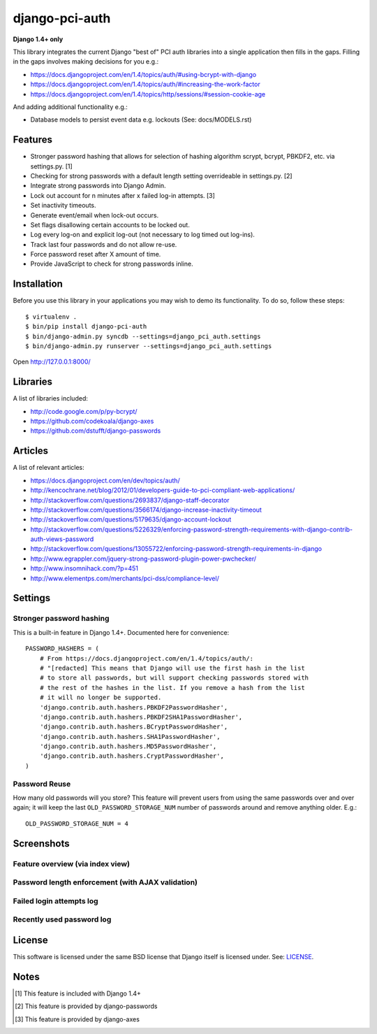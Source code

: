 django-pci-auth
===============

**Django 1.4+ only**

This library integrates the current Django "best of" PCI auth libraries into a single application then fills in the gaps. Filling in the gaps involves making decisions for you e.g.:

- https://docs.djangoproject.com/en/1.4/topics/auth/#using-bcrypt-with-django
- https://docs.djangoproject.com/en/1.4/topics/auth/#increasing-the-work-factor
- https://docs.djangoproject.com/en/1.4/topics/http/sessions/#session-cookie-age

And adding additional functionality e.g.:

- Database models to persist event data e.g. lockouts (See: docs/MODELS.rst)

Features
--------

- Stronger password hashing that allows for selection of hashing algorithm scrypt, bcrypt, PBKDF2, etc. via settings.py. [1]
- Checking for strong passwords with a default length setting overrideable in settings.py. [2]
- Integrate strong passwords into Django Admin.
- Lock out account for n minutes after x failed log-in attempts. [3]
- Set inactivity timeouts.
- Generate event/email when lock-out occurs.
- Set flags disallowing certain accounts to be locked out.
- Log every log-on and explicit log-out (not necessary to log timed out log-ins).
- Track last four passwords and do not allow re-use.
- Force password reset after X amount of time.
- Provide JavaScript to check for strong passwords inline.

Installation
------------

Before you use this library in your applications you may wish to demo its functionality. To do so, follow these steps::

    $ virtualenv .
    $ bin/pip install django-pci-auth
    $ bin/django-admin.py syncdb --settings=django_pci_auth.settings
    $ bin/django-admin.py runserver --settings=django_pci_auth.settings

Open http://127.0.0.1:8000/

Libraries
---------

A list of libraries included:

- http://code.google.com/p/py-bcrypt/
- https://github.com/codekoala/django-axes
- https://github.com/dstufft/django-passwords

Articles
--------

A list of relevant articles:

- https://docs.djangoproject.com/en/dev/topics/auth/
- http://kencochrane.net/blog/2012/01/developers-guide-to-pci-compliant-web-applications/
- http://stackoverflow.com/questions/2693837/django-staff-decorator
- http://stackoverflow.com/questions/3566174/django-increase-inactivity-timeout
- http://stackoverflow.com/questions/5179635/django-account-lockout
- http://stackoverflow.com/questions/5226329/enforcing-password-strength-requirements-with-django-contrib-auth-views-password
- http://stackoverflow.com/questions/13055722/enforcing-password-strength-requirements-in-django
- http://www.egrappler.com/jquery-strong-password-plugin-power-pwchecker/
- http://www.insomnihack.com/?p=451
- http://www.elementps.com/merchants/pci-dss/compliance-level/

Settings
--------

Stronger password hashing
~~~~~~~~~~~~~~~~~~~~~~~~~

This is a built-in feature in Django 1.4+. Documented here for convenience::

    PASSWORD_HASHERS = (
        # From https://docs.djangoproject.com/en/1.4/topics/auth/:
        # "[redacted] This means that Django will use the first hash in the list
        # to store all passwords, but will support checking passwords stored with
        # the rest of the hashes in the list. If you remove a hash from the list
        # it will no longer be supported.
        'django.contrib.auth.hashers.PBKDF2PasswordHasher',
        'django.contrib.auth.hashers.PBKDF2SHA1PasswordHasher',
        'django.contrib.auth.hashers.BCryptPasswordHasher',
        'django.contrib.auth.hashers.SHA1PasswordHasher',
        'django.contrib.auth.hashers.MD5PasswordHasher',
        'django.contrib.auth.hashers.CryptPasswordHasher',
    )

Password Reuse
~~~~~~~~~~~~~~

How many old passwords will you store? This feature will prevent users from using the same passwords over and over again; it will keep the last ``OLD_PASSWORD_STORAGE_NUM`` number of passwords around and remove anything older. E.g.::

    OLD_PASSWORD_STORAGE_NUM = 4

Screenshots
-----------

Feature overview (via index view)
~~~~~~~~~~~~~~~~~~~~~~~~~~~~~~~~~~~~~

.. image:: https://raw.github.com/aclark4life/django-pci-auth/master/docs/screenshot-index.png

Password length enforcement (with AJAX validation)
~~~~~~~~~~~~~~~~~~~~~~~~~~~~~~~~~~~~~~~~~~~~~~~~~~

.. image:: https://raw.github.com/aclark4life/django-pci-auth/master/docs/screenshot-ajax.png

Failed login attempts log
~~~~~~~~~~~~~~~~~~~~~~~~~

.. image:: https://raw.github.com/aclark4life/django-pci-auth/master/docs/screenshot-axes.png

Recently used password log
~~~~~~~~~~~~~~~~~~~~~~~~~~

.. image:: https://raw.github.com/aclark4life/django-pci-auth/master/docs/screenshot-axes.png

License
-------

This software is licensed under the same BSD license that Django itself is licensed under. See: `LICENSE`_.

.. _`LICENSE`: https://github.com/aclark4life/django-pci-auth/blob/master/docs/LICENSE.txt

Notes
-----

.. [1] This feature is included with Django 1.4+
.. [2] This feature is provided by django-passwords
.. [3] This feature is provided by django-axes
